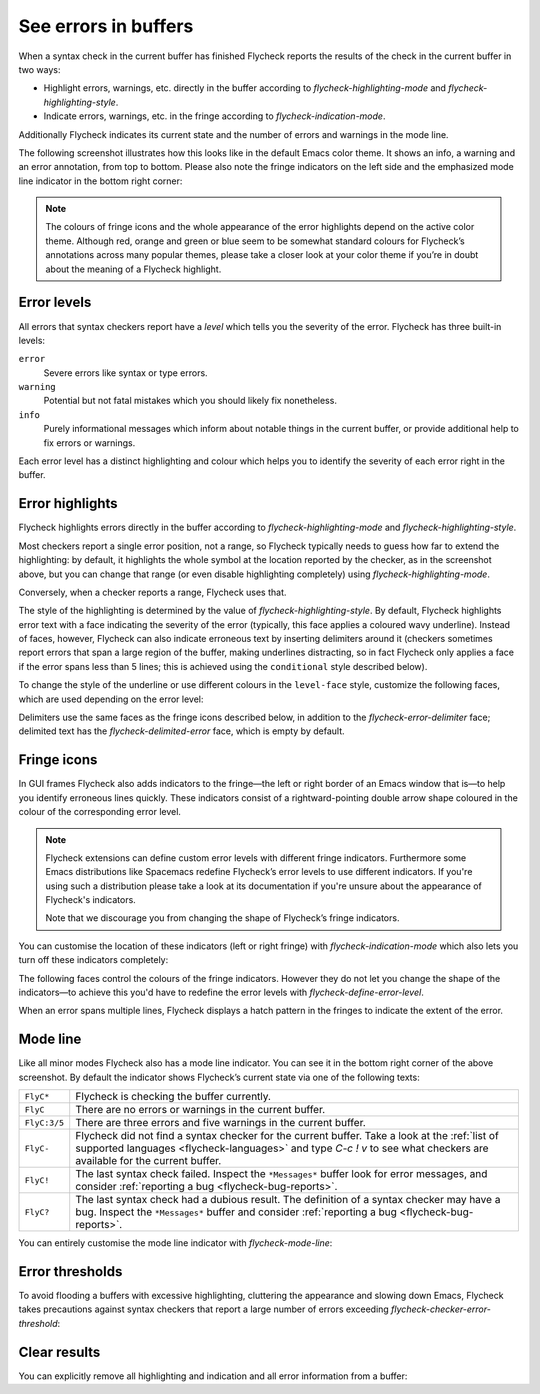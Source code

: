 =======================
 See errors in buffers
=======================

When a syntax check in the current buffer has finished Flycheck reports the
results of the check in the current buffer in two ways:

* Highlight errors, warnings, etc. directly in the buffer according to
  `flycheck-highlighting-mode` and `flycheck-highlighting-style`.
* Indicate errors, warnings, etc. in the fringe according to
  `flycheck-indication-mode`.

Additionally Flycheck indicates its current state and the number of errors and
warnings in the mode line.

The following screenshot illustrates how this looks like in the default Emacs
color theme.  It shows an info, a warning and an error annotation, from top to
bottom.  Please also note the fringe indicators on the left side and the
emphasized mode line indicator in the bottom right corner:

.. image:: /images/flycheck-error-reports.png
   :alt: Flycheck showing info, warning and error annotations
   :align: center

.. note::

   The colours of fringe icons and the whole appearance of the error highlights
   depend on the active color theme.  Although red, orange and green or blue
   seem to be somewhat standard colours for Flycheck’s annotations across many
   popular themes, please take a closer look at your color theme if you’re in
   doubt about the meaning of a Flycheck highlight.

Error levels
============

All errors that syntax checkers report have a *level* which tells you the
severity of the error.  Flycheck has three built-in levels:

``error``
   Severe errors like syntax or type errors.

``warning``
   Potential but not fatal mistakes which you should likely fix nonetheless.

``info``
   Purely informational messages which inform about notable things in the
   current buffer, or provide additional help to fix errors or warnings.

Each error level has a distinct highlighting and colour which helps you to
identify the severity of each error right in the buffer.

Error highlights
================

Flycheck highlights errors directly in the buffer according to
`flycheck-highlighting-mode` and `flycheck-highlighting-style`.

Most checkers report a single error position, not a range, so Flycheck typically
needs to guess how far to extend the highlighting: by default, it highlights the
whole symbol at the location reported by the checker, as in the screenshot
above, but you can change that range (or even disable highlighting completely)
using `flycheck-highlighting-mode`.

.. defcustom:: flycheck-highlighting-mode

   How Flycheck chooses which buffer region to highlight:

   ``nil``
      Do not highlight anything at all.

   ``lines``
      Highlight the whole line and discard any information about the column.

   ``columns``
      Highlight the column of the error if any, otherwise like ``lines``.

   ``symbols``
      Highlight the entire symbol around the error column if any, otherwise like
      ``columns``.  This is this default.

   ``sexps``
      Highlight the entire expression around the error column if any, otherwise
      like ``columns``.

   .. warning::

      In some major modes ``sexps`` is *very* slow, because discovering
      expression boundaries is costly.

      The built-in ``python-mode`` is known to suffer from this issue.

      Be careful when enabling this mode.

Conversely, when a checker reports a range, Flycheck uses that.

The style of the highlighting is determined by the value of
`flycheck-highlighting-style`.  By default, Flycheck highlights error text with
a face indicating the severity of the error (typically, this face applies a
coloured wavy underline).  Instead of faces, however, Flycheck can also indicate
erroneous text by inserting delimiters around it (checkers sometimes report
errors that span a large region of the buffer, making underlines distracting, so
in fact Flycheck only applies a face if the error spans less than 5 lines; this
is achieved using the ``conditional`` style described below).

.. defcustom:: flycheck-highlighting-style

   How Flycheck highlights error regions.

   ``nil``
     Do not indicate error regions.

   ``level-face``
      Apply a face to erroneous text.

   ``(delimiters BEFORE AFTER)``
      Bracket the error text between ``BEFORE`` and ``AFTER``, which can be
      strings, images, etc.  Chars are handled specially: they are repeated
      twice to form double brackets.

   ``(conditional NLINES S1 S2)``
      Chose between styles ``S1`` and ``S2``: ``S1`` if the error covers up to
      ``NLINES``, and ``S2`` otherwise.

To change the style of the underline or use different colours in the
``level-face`` style, customize the following faces, which are used depending on
the error level:

.. defface:: flycheck-error
             flycheck-warning
             flycheck-info

   The highlighting face for ``error``, ``warning`` and ``info`` levels
   respectively.

Delimiters use the same faces as the fringe icons described below, in addition
to the `flycheck-error-delimiter` face; delimited text has the
`flycheck-delimited-error` face, which is empty by default.

.. defface:: flycheck-error-delimiter

   The face applied to ``BEFORE`` and ``AFTER`` delimiters.

.. defface:: flycheck-delimited-error

   The face applied to error text in ``delimiters`` style.

Fringe icons
============

In GUI frames Flycheck also adds indicators to the fringe—the left or right
border of an Emacs window that is—to help you identify erroneous lines quickly.
These indicators consist of a rightward-pointing double arrow shape coloured in
the colour of the corresponding error level.

.. note::

   Flycheck extensions can define custom error levels with different fringe
   indicators.  Furthermore some Emacs distributions like Spacemacs redefine
   Flycheck’s error levels to use different indicators.  If you're using such a
   distribution please take a look at its documentation if you're unsure about
   the appearance of Flycheck's indicators.

   Note that we discourage you from changing the shape of Flycheck’s fringe
   indicators.

You can customise the location of these indicators (left or right fringe) with
`flycheck-indication-mode` which also lets you turn off these indicators
completely:

.. defcustom:: flycheck-indication-mode

   How Flycheck indicates errors and warnings in the buffer fringes:

   ``left-fringe`` or ``right-fringe``
      Use the left or right fringe respectively.

   ``nil``
      Do not indicate errors and warnings in the fringe.

The following faces control the colours of the fringe indicators.  However they
do not let you change the shape of the indicators—to achieve this you'd have to
redefine the error levels with `flycheck-define-error-level`.

.. defface:: flycheck-fringe-error
             flycheck-fringe-warning
             flycheck-fringe-info

   The icon faces for ``error``, ``warning`` and ``info`` levels respectively.

When an error spans multiple lines, Flycheck displays a hatch pattern in the
fringes to indicate the extent of the error.

Mode line
=========

Like all minor modes Flycheck also has a mode line indicator.  You can see it in
the bottom right corner of the above screenshot.  By default the indicator shows
Flycheck’s current state via one of the following texts:

+-------------+----------------------------------------------------------------+
|``FlyC*``    |Flycheck is checking the buffer currently.                      |
+-------------+----------------------------------------------------------------+
|``FlyC``     |There are no errors or warnings in the current buffer.          |
+-------------+----------------------------------------------------------------+
|``FlyC:3/5`` |There are three errors and five warnings in the current buffer. |
+-------------+----------------------------------------------------------------+
|``FlyC-``    |Flycheck did not find a syntax checker for the current buffer.  |
|             |Take a look at the :ref:`list of supported languages            |
|             |<flycheck-languages>` and type `C-c ! v` to see what checkers   |
|             |are available for the current buffer.                           |
+-------------+----------------------------------------------------------------+
|``FlyC!``    |The last syntax check failed.  Inspect the ``*Messages*`` buffer|
|             |look for error messages, and consider :ref:`reporting a bug     |
|             |<flycheck-bug-reports>`.                                        |
+-------------+----------------------------------------------------------------+
|``FlyC?``    |The last syntax check had a dubious result.  The definition of a|
|             |syntax checker may have a bug.  Inspect the ``*Messages*``      |
|             |buffer and consider :ref:`reporting a bug                       |
|             |<flycheck-bug-reports>`.                                        |
+-------------+----------------------------------------------------------------+

You can entirely customise the mode line indicator with `flycheck-mode-line`:

.. defcustom:: flycheck-mode-line

   A “mode line construct” for Flycheck’s mode line indicator.

.. seealso::

   :infonode:`(elisp)Mode Line Data`
      Documentation of mode line constructs.
   flycheck-status-emoji_
      A Flycheck extension which puts emojis into Flycheck's mode line
      indicator.
   :flyc:`flycheck-color-mode-line`
      A Flycheck extension which colours the entire mode line according to
      Flycheck's status.

.. _flycheck-status-emoji: https://github.com/liblit/flycheck-status-emoji

Error thresholds
================

To avoid flooding a buffers with excessive highlighting, cluttering the
appearance and slowing down Emacs, Flycheck takes precautions against syntax
checkers that report a large number of errors exceeding
`flycheck-checker-error-threshold`:

.. defcustom:: flycheck-checker-error-threshold

   The maximum number of errors a syntax checker is allowed to report.

   If a syntax checker reports more errors the error information is
   **discarded**.  To not run into the same issue again on the next syntax check
   the syntax checker is automatically added to `flycheck-disabled-checkers` in
   this case to disable it for the next syntax check.

Clear results
=============

You can explicitly remove all highlighting and indication and all error
information from a buffer:

.. define-key:: C-c ! C
                M-x flycheck-clear

   Clear all reported errors, all highlighting and all indication icons from the
   current buffer.

.. define-key:: C-u C-c ! C
                C-u M-x flycheck-clear

   Like `C-c ! C` but also interrupt any syntax check currently running.  Use
   this command if you think that Flycheck is stuck.
